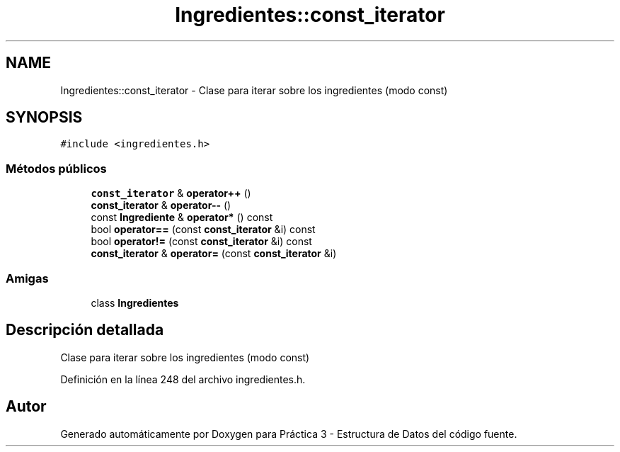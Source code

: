 .TH "Ingredientes::const_iterator" 3 "Domingo, 1 de Diciembre de 2019" "Version 0.1" "Práctica 3 - Estructura de Datos" \" -*- nroff -*-
.ad l
.nh
.SH NAME
Ingredientes::const_iterator \- Clase para iterar sobre los ingredientes (modo const)  

.SH SYNOPSIS
.br
.PP
.PP
\fC#include <ingredientes\&.h>\fP
.SS "Métodos públicos"

.in +1c
.ti -1c
.RI "\fBconst_iterator\fP & \fBoperator++\fP ()"
.br
.ti -1c
.RI "\fBconst_iterator\fP & \fBoperator\-\-\fP ()"
.br
.ti -1c
.RI "const \fBIngrediente\fP & \fBoperator*\fP () const"
.br
.ti -1c
.RI "bool \fBoperator==\fP (const \fBconst_iterator\fP &i) const"
.br
.ti -1c
.RI "bool \fBoperator!=\fP (const \fBconst_iterator\fP &i) const"
.br
.ti -1c
.RI "\fBconst_iterator\fP & \fBoperator=\fP (const \fBconst_iterator\fP &i)"
.br
.in -1c
.SS "Amigas"

.in +1c
.ti -1c
.RI "class \fBIngredientes\fP"
.br
.in -1c
.SH "Descripción detallada"
.PP 
Clase para iterar sobre los ingredientes (modo const) 
.PP
Definición en la línea 248 del archivo ingredientes\&.h\&.

.SH "Autor"
.PP 
Generado automáticamente por Doxygen para Práctica 3 - Estructura de Datos del código fuente\&.
